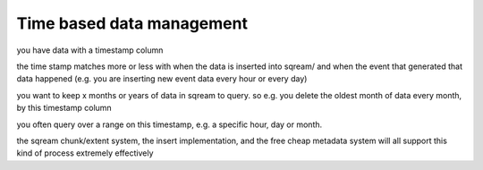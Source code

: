 .. _time_based_data_management:

**************************
Time based data management
**************************

you have data with a timestamp column

the time stamp matches more or less with when the data is inserted
into sqream/ and when the event that generated that data happened
(e.g. you are inserting new event data every hour or every day)

you want to keep x months or years of data in sqream to query. so
e.g. you delete the oldest month of data every month, by this
timestamp column

you often query over a range on this timestamp, e.g. a specific hour,
day or month.

the sqream chunk/extent system, the insert implementation, and the
free cheap metadata system will all support this kind of process
extremely effectively


